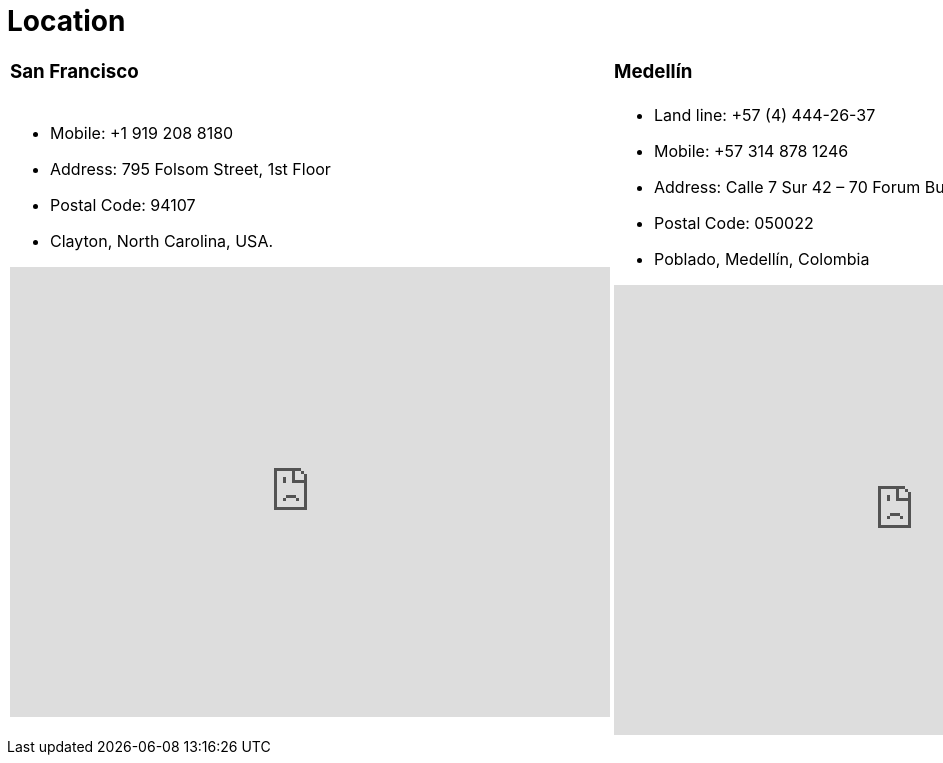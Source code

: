 :slug: location/
:description: Fluid Attacks is a company focused on information security, ethical hacking, penetration testing and vulnerabilities detection in applications. The purpose of this page is to present additional information about the location of Fluid Attacks offices in Colombia and USA.
:keywords: Fluid Attacks, Location, Office, HQ, HeadQuarters, Contact.
:translate: ubicacion/

= Location

[role="tb-col"]
[cols=3]
|====

a|=== San Francisco
a|=== Medellín
a|=== Bogotá

a|* Mobile: +1 919 208 8180
* Address: 795 Folsom Street, 1st Floor
* Postal Code: 94107
* Clayton, North Carolina, USA.
++++
<iframe src="https://www.google.com/maps/embed?pb=!1m18!1m12!1m3!1d12613.019591560002!2d-122.4031097883033!3d37.78406573491725!2m3!1f0!2f0!3f0!3m2!1i1024!2i768!4f13.1!3m3!1m2!1s0x8085807e0e3b97b5%3A0x890f970065001c21!2s795+Folsom+St%2C+San+Francisco%2C+CA+94107%2C+EE.+UU.!5e0!3m2!1ses!2sco!4v1539184991930" width="600" height="450" frameborder="0" style="border:0" allowfullscreen></iframe>
++++

a|* Land line: +57 (4) 444-26-37
* Mobile: +57 314 878 1246
* Address: Calle 7 Sur 42 – 70 Forum Building, Office 2003
* Postal Code: 050022
* Poblado, Medellín, Colombia
++++
<iframe src="https://www.google.com/maps/embed?pb=!1m18!1m12!1m3!1d3966.5018222236636!2d-75.57561538523105!3d6.197327695513531!2m3!1f0!2f0!3f0!3m2!1i1024!2i768!4f13.1!3m3!1m2!1s0x8e468287e3771c03%3A0xbcb5bb4181365fff!2sEdificio+Forum+Torre!5e0!3m2!1sen!2sco!4v1514988923691" width="600" height="450" frameborder="0" style="border:0" allowfullscreen></iframe>
++++


a|* Land line: +57 (1) 466-16-73
* Mobile: +57 314 653 3428
* Address: Carrera 11 N 71 – 41 Avenida Chile Building, Office 602
* Postal Code: 110231
* Chapinero, Bogotá, Colombia
++++
<iframe src="https://www.google.com/maps/embed?pb=!1m18!1m12!1m3!1d3976.647548926837!2d-74.061627150199!3d4.656785343318136!2m3!1f0!2f0!3f0!3m2!1i1024!2i768!4f13.1!3m3!1m2!1s0x8e3f9a5b5630f1f3%3A0xf439d72dd756c156!2sCra.+11+%2371-41%2C+Bogot%C3%A1!5e0!3m2!1sen!2sco!4v1519846591294" width="600" height="450" frameborder="0" style="border:0" allowfullscreen></iframe>
++++

|====
